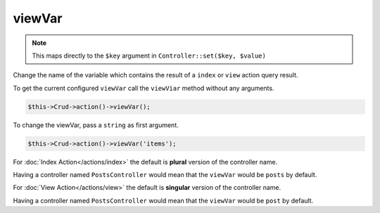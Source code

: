 viewVar
^^^^^^^

.. note::

	This maps directly to the ``$key`` argument in ``Controller::set($key, $value)``

Change the name of the variable which contains the result of a ``index`` or ``view`` action query result.

To get the current configured ``viewVar`` call the ``viewViar`` method without any arguments.

.. code-block:: phpinline

	$this->Crud->action()->viewVar();

To change the viewVar, pass a ``string`` as first argument.

.. code-block:: phpinline

	$this->Crud->action()->viewVar('items');

For :doc:`Index Action</actions/index>` the default is **plural** version of the controller name.

Having a controller named ``PostsController`` would mean that the ``viewVar`` would be ``posts`` by default.

For :doc:`View Action</actions/view>` the default is **singular** version of the controller name.

Having a controller named ``PostsController`` would mean that the ``viewVar`` would be ``post`` by default.
